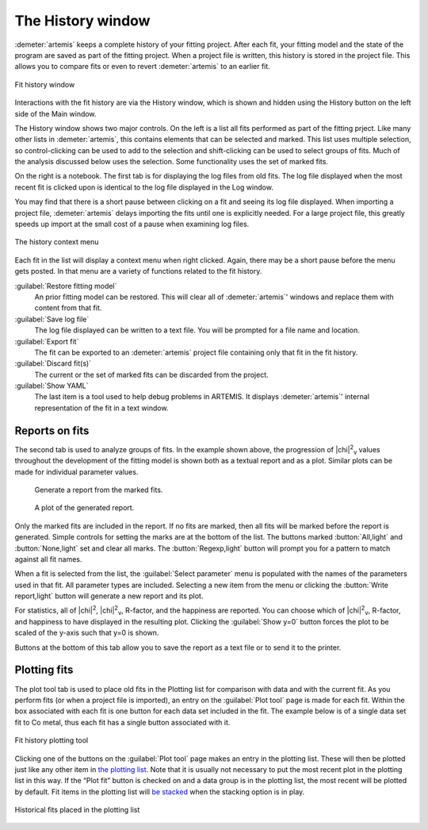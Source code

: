 ..
   Artemis document is copyright 2016 Bruce Ravel and released under
   The Creative Commons Attribution-ShareAlike License
   http://creativecommons.org/licenses/by-sa/3.0/

The History window
==================

:demeter:`artemis` keeps a complete history of your fitting
project. After each fit, your fitting model and the state of the
program are saved as part of the fitting project. When a project file
is written, this history is stored in the project file. This allows
you to compare fits or even to revert :demeter:`artemis` to an earlier
fit.

.. _fig-historylog:
.. figure:: ../_images/history-log.png
   :target: _images/history-log.png
   :align: center

   Fit history window

Interactions with the fit history are via the History window, which is
shown and hidden using the History button on the left side of the Main
window.

The History window shows two major controls. On the left is a list all
fits performed as part of the fitting prject. Like many other lists in
:demeter:`artemis`, this contains elements that can be selected and
marked. This list uses multiple selection, so control-clicking can be
used to add to the selection and shift-clicking can be used to select
groups of fits.  Much of the analysis discussed below uses the
selection. Some functionality uses the set of marked fits.

On the right is a notebook. The first tab is for displaying the log
files from old fits. The log file displayed when the most recent fit is
clicked upon is identical to the log file displayed in the Log window.

You may find that there is a short pause between clicking on a fit and
seeing its log file displayed. When importing a project file,
:demeter:`artemis` delays importing the fits until one is explicitly
needed. For a large project file, this greatly speeds up import at the
small cost of a pause when examining log files.

.. _fig-historymenu:
.. figure:: ../_images/history-menu.png
   :target: _images/history-menu.png
   :align: center

   The history context menu

Each fit in the list will display a context menu when right
clicked. Again, there may be a short pause before the menu gets
posted. In that menu are a variety of functions related to the fit
history.

:guilabel:`Restore fitting model`
    An prior fitting model can be restored. This will clear all of
    :demeter:`artemis`' windows and replace them with content from that fit.
:guilabel:`Save log file`
    The log file displayed can be written to a text file. You will be
    prompted for a file name and location.
:guilabel:`Export fit`
    The fit can be exported to an :demeter:`artemis` project file containing only
    that fit in the fit history.
:guilabel:`Discard fit(s)`
    The current or the set of marked fits can be discarded from the
    project.
:guilabel:`Show YAML`
    The last item is a tool used to help debug problems in ARTEMIS. It
    displays :demeter:`artemis`' internal representation of the fit in a text
    window.


Reports on fits
---------------

The second tab is used to analyze groups of fits. In the example shown
above, the progression of |chi|\ :sup:`2`\ :sub:`ν` values throughout
the development of the fitting model is shown both as a textual report
and as a plot.  Similar plots can be made for individual parameter
values.

.. subfigstart::

.. _fig-historyreport:

.. figure::  ../_images/history-report.png
   :target: _images/history-report.png
   :width: 100%

   Generate a report from the marked fits.

.. _fig-historyreportplot:

.. figure::  ../_images/history-reportplot.png
   :target: _images/history-reportplot.png
   :width: 100%

   A plot of the generated report.

.. subfigend::
   :width: 0.45
   :label: _fig-historyreporting


Only the marked fits are included in the report. If no fits are
marked, then all fits will be marked before the report is
generated. Simple controls for setting the marks are at the bottom of
the list. The buttons marked :button:`All,light` and
:button:`None,light` set and clear all marks. The
:button:`Regexp,light` button will prompt you for a pattern to match
against all fit names.

When a fit is selected from the list, the :guilabel:`Select parameter`
menu is populated with the names of the parameters used in that
fit. All parameter types are included. Selecting a new item from the
menu or clicking the :button:`Write report,light` button will generate
a new report and its plot.

For statistics, all of |chi|\ :sup:`2`, |chi|\ :sup:`2`\ :sub:`ν`,
R-factor, and the happiness are reported. You can choose which of
|chi|\ :sup:`2`\ :sub:`ν`, R-factor, and happiness to have displayed
in the resulting plot. Clicking the :guilabel:`Show y=0` button forces
the plot to be scaled of the y-axis such that y=0 is shown.

Buttons at the bottom of this tab allow you to save the report as a text
file or to send it to the printer.

Plotting fits
-------------

The plot tool tab is used to place old fits in the Plotting list for
comparison with data and with the current fit. As you perform fits (or
when a project file is imported), an entry on the :guilabel:`Plot
tool` page is made for each fit. Within the box associated with each
fit is one button for each data set included in the fit. The example
below is of a single data set fit to Co metal, thus each fit has a
single button associated with it.

.. _fig-historyplottool:
.. figure:: ../_images/history-plottool.png
   :target: _images/history-plottool.png
   :align: center

   Fit history plotting tool

Clicking one of the buttons on the :guilabel:`Plot tool` page makes an
entry in the plotting list. These will then be plotted just like any
other item in `the plotting list <plot/index.html>`_. Note that it is
usually not necessary to put the most recent plot in the plotting list
in this way.  If the “Plot fit” button is checked on and a data group
is in the plotting list, the most recent will be plotted by
default. Fit items in the plotting list will `be stacked
<plot/stack.html>`_ when the stacking option is in play.

.. _fig-historyplotlist:
.. figure:: ../_images/history-plotlist.png
   :target: _images/history-plotlist.png
   :align: center

   Historical fits placed in the plotting list

